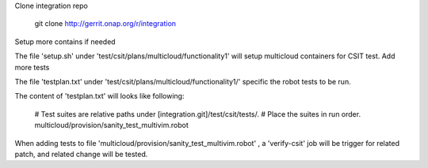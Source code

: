 Clone integration repo

    git clone http://gerrit.onap.org/r/integration

Setup more contains if needed

The file 'setup.sh' under 'test/csit/plans/multicloud/functionality1' will setup multicloud containers for CSIT test.
Add more tests

The file 'testplan.txt' under 'test/csit/plans/multicloud/functionality1/' specific the robot tests to be run.

The content of 'testplan.txt' will looks like following:

    # Test suites are relative paths under [integration.git]/test/csit/tests/.
    # Place the suites in run order.
    multicloud/provision/sanity_test_multivim.robot

When adding tests to file 'multicloud/provision/sanity_test_multivim.robot' , a 'verify-csit' job will be trigger for related patch, and related change will be tested.
